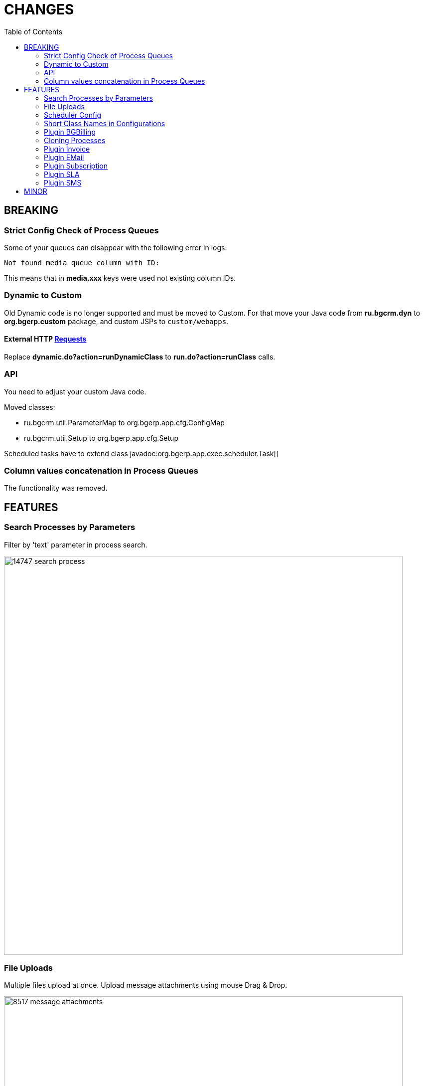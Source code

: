 = CHANGES
:toc:

== BREAKING

=== Strict Config Check of Process Queues
Some of your queues can disappear with the following error in logs:
[source]
----
Not found media queue column with ID:
----

This means that in *media.xxx* keys were used not existing column IDs.

=== Dynamic to Custom
Old Dynamic code is no longer supported and must be moved to Custom.
For that move your Java code from *ru.bgcrm.dyn* to *org.bgerp.custom* package,
and custom JSPs to `custom/webapps`.

==== External HTTP <<../../kernel/extension.adoc#run-http, Requests>>
Replace *dynamic.do?action=runDynamicClass* to *run.do?action=runClass* calls.

=== API
You need to adjust your custom Java code.

Moved classes:
[square]
* ru.bgcrm.util.ParameterMap to org.bgerp.app.cfg.ConfigMap
* ru.bgcrm.util.Setup to org.bgerp.app.cfg.Setup

Scheduled tasks have to extend class javadoc:org.bgerp.app.exec.scheduler.Task[]

=== Column values concatenation in Process Queues
The functionality was removed.

== FEATURES

=== Search Processes by Parameters
Filter by 'text' parameter in process search.

image::_res/14747-search-process.png[width="800px"]

=== File Uploads
Multiple files upload at once. Upload message attachments using mouse Drag & Drop.

image::_res/8517-message-attachments.png[width="800px"]

<<../../kernel/setup.adoc#config, Limited>> size of uploaded files.

=== Scheduler Config
Separated tool with configured Scheduler tasks, with possibility to run them.

image::_res/14986-scheduler.png[width="800px"]

=== Short Class Names in Configurations
In different configurations, like for Scheduler, or <<../../kernel//message/index.adoc#setup-type, Message Types>>,
class names should be defined used only name without packages. Outdated configuration records are reported in *WARN* log.

=== <<../../plugin/bgbilling/index.adoc#, Plugin BGBilling>>
HelpDesk testing configuration key <<../../plugin/bgbilling/index.adoc#helpdesk, topicId>>.

=== Cloning Processes

image::_res/14847-process-clone.png[]

=== <<../../plugin/bil/invoice/index.adoc#, Plugin Invoice>>

Time reversed order of invoice table.

image::_res/15006-invoice-list.png[width="800px"]

Invoices for month ranges, suggestion of the next invoice range and type based on the last one.

image::_res/15006-invoice-create-form-continue.png[width="800px"]

Numeration macros <<../../plugin/bil/invoice/index.adoc#setup-type-numeration, date_to>>

=== <<../../plugin/msg/email/index.adoc#, Plugin EMail>>

<<../../plugin/msg/email/index.adoc#setup-process-type-change-notification, Notification>> mail about paid invoices.

image::_res/15006-paid-invoice-mail.png[]

=== <<../../plugin/bil/subscription/index.adoc#, Plugin Subscription>>

Update and send by email license on paid invoice event.

image::_res/15006-license-mail.png[]

=== <<../../plugin/pln/sla/index.adoc#, Plugin SLA>>

A *new plugin*, providing colored representation of SLA times.

image::_res/14988-sla.png[width="800px"]

=== <<../../plugin/msg/sms/index.adoc#, Plugin SMS>>

Additionally to default configuration can be <<../../plugin/msg/sms/index.adoc#setup-mult, defined>> multiple messaging providers.

== MINOR
Blocked change update when app state error.

image::_res/14996-app-update.png[]

Changed the global menu icon.

image::_res/15022-menu-icon.png[]

*Read / Unread* filter in message queue. <<../../kernel/message/index.adoc#setup-type-note, Create>> Note message types as unread.

image::_res/15017-read-messages-filter.png[width="800px"]

<<../../kernel/setup.adoc#param-text, Hide>> protocol for 'text' parameters, shown as link.

image::_res/14966-link-hide-proto.png[]

image::_res/14966-link-hide-proto-edit.png[]
